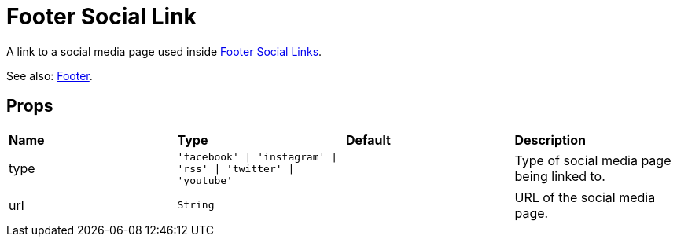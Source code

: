= Footer Social Link

A link to a social media page used inside xref:nav/footer/footer-social-links.adoc[Footer Social Links].

See also: xref:nav/footer/index.adoc[Footer].

== Props

[grid="rows"]
|===
| *Name* | *Type* | *Default* | *Description*
| type | `'facebook' \| 'instagram' \| 'rss' \| 'twitter' \| 'youtube'` | | Type of social media page being linked to.
| url | `String` | | URL of the social media page.
|===
